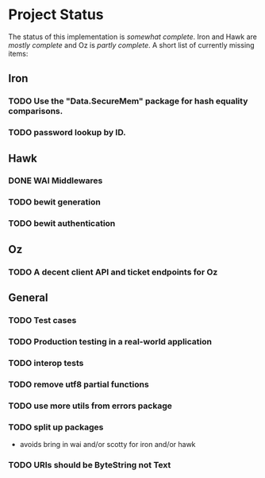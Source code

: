 * Project Status

  The status of this implementation is /somewhat complete/. Iron and
  Hawk are /mostly complete/ and Oz is /partly complete/. A short list
  of currently missing items:

** Iron
*** TODO Use the "Data.SecureMem" package for hash equality comparisons.
*** TODO password lookup by ID.

** Hawk
*** DONE WAI Middlewares
    CLOSED: [2016-10-28 Fri 17:21]
*** TODO bewit generation
*** TODO bewit authentication

** Oz
*** TODO A decent client API and ticket endpoints for Oz

** General
*** TODO Test cases
*** TODO Production testing in a real-world application
*** TODO interop tests
*** TODO remove utf8 partial functions
*** TODO use more utils from errors package
*** TODO split up packages
    - avoids bring in wai and/or scotty for iron and/or hawk
*** TODO URIs should be ByteString not Text
